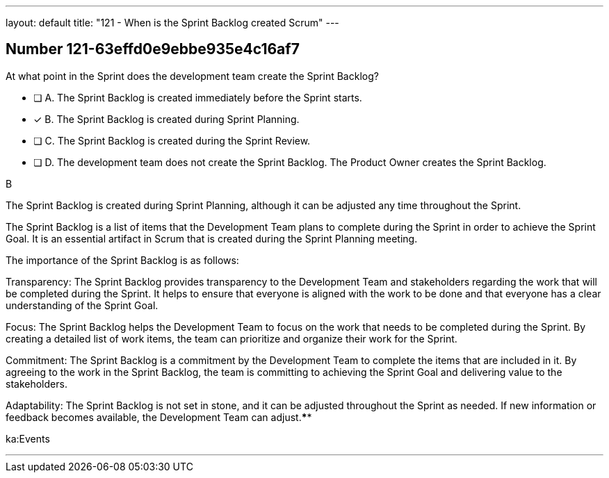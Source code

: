 ---
layout: default 
title: "121 - When is the Sprint Backlog created Scrum"
---


[.question]
== Number 121-63effd0e9ebbe935e4c16af7

****

[.query]
At what point in the Sprint does the development team create the Sprint Backlog?

[.list]
* [ ] A. The Sprint Backlog is created immediately before the Sprint starts.
* [*] B. The Sprint Backlog is created during Sprint Planning.
* [ ] C. The Sprint Backlog is created during the Sprint Review.
* [ ] D. The development team does not create the Sprint Backlog. The Product Owner creates the Sprint Backlog.
****

[.answer]
B

[.explanation]
The Sprint Backlog is created during Sprint Planning, although it can be adjusted any time throughout the Sprint.

The Sprint Backlog is a list of items that the Development Team plans to complete during the Sprint in order to achieve the Sprint Goal. It is an essential artifact in Scrum that is created during the Sprint Planning meeting.

The importance of the Sprint Backlog is as follows:

Transparency: The Sprint Backlog provides transparency to the Development Team and stakeholders regarding the work that will be completed during the Sprint. It helps to ensure that everyone is aligned with the work to be done and that everyone has a clear understanding of the Sprint Goal.

Focus: The Sprint Backlog helps the Development Team to focus on the work that needs to be completed during the Sprint. By creating a detailed list of work items, the team can prioritize and organize their work for the Sprint.

Commitment: The Sprint Backlog is a commitment by the Development Team to complete the items that are included in it. By agreeing to the work in the Sprint Backlog, the team is committing to achieving the Sprint Goal and delivering value to the stakeholders.

Adaptability: The Sprint Backlog is not set in stone, and it can be adjusted throughout the Sprint as needed. If new information or feedback becomes available, the Development Team can adjust.****

[.ka]
ka:Events

'''

